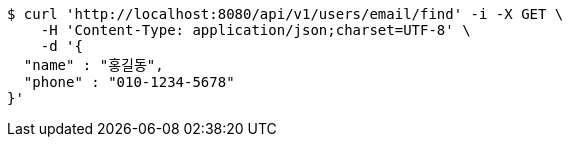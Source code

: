 [source,bash]
----
$ curl 'http://localhost:8080/api/v1/users/email/find' -i -X GET \
    -H 'Content-Type: application/json;charset=UTF-8' \
    -d '{
  "name" : "홍길동",
  "phone" : "010-1234-5678"
}'
----
